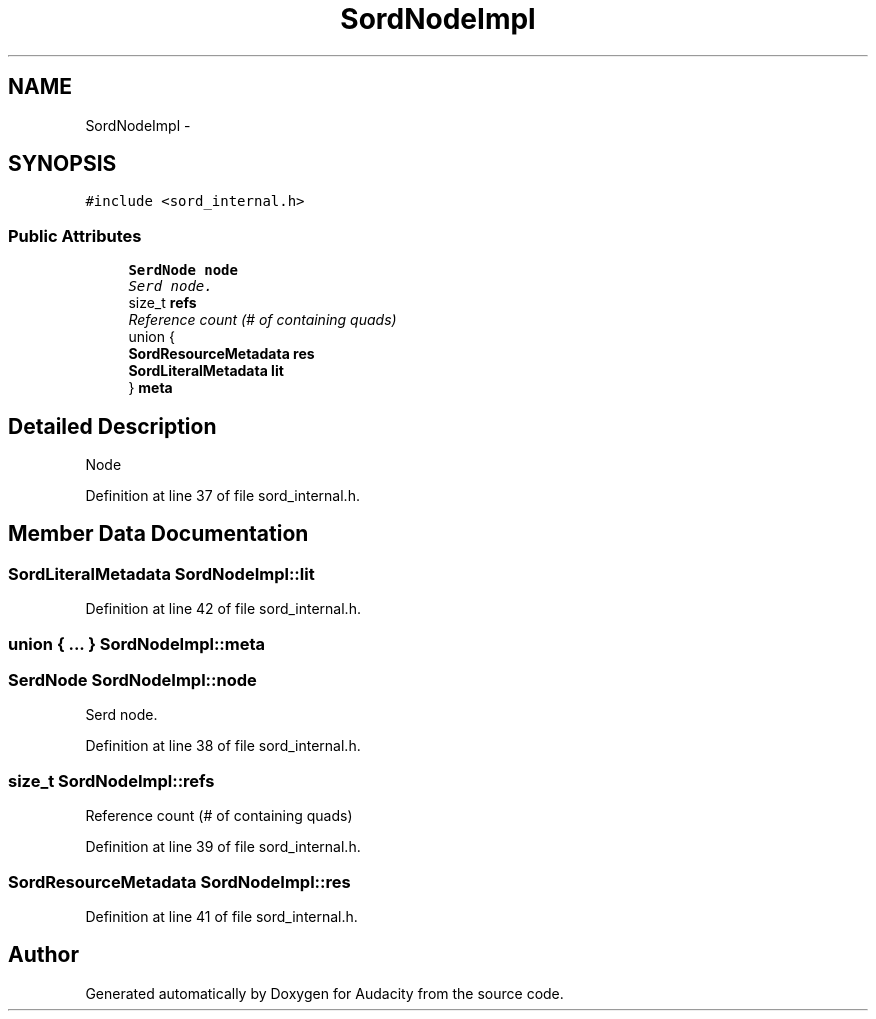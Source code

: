 .TH "SordNodeImpl" 3 "Thu Apr 28 2016" "Audacity" \" -*- nroff -*-
.ad l
.nh
.SH NAME
SordNodeImpl \- 
.SH SYNOPSIS
.br
.PP
.PP
\fC#include <sord_internal\&.h>\fP
.SS "Public Attributes"

.in +1c
.ti -1c
.RI "\fBSerdNode\fP \fBnode\fP"
.br
.RI "\fISerd node\&. \fP"
.ti -1c
.RI "size_t \fBrefs\fP"
.br
.RI "\fIReference count (# of containing quads) \fP"
.ti -1c
.RI "union {"
.br
.ti -1c
.RI "   \fBSordResourceMetadata\fP \fBres\fP"
.br
.ti -1c
.RI "   \fBSordLiteralMetadata\fP \fBlit\fP"
.br
.ti -1c
.RI "} \fBmeta\fP"
.br
.in -1c
.SH "Detailed Description"
.PP 
Node 
.PP
Definition at line 37 of file sord_internal\&.h\&.
.SH "Member Data Documentation"
.PP 
.SS "\fBSordLiteralMetadata\fP SordNodeImpl::lit"

.PP
Definition at line 42 of file sord_internal\&.h\&.
.SS "union { \&.\&.\&. }   SordNodeImpl::meta"

.SS "\fBSerdNode\fP SordNodeImpl::node"

.PP
Serd node\&. 
.PP
Definition at line 38 of file sord_internal\&.h\&.
.SS "size_t SordNodeImpl::refs"

.PP
Reference count (# of containing quads) 
.PP
Definition at line 39 of file sord_internal\&.h\&.
.SS "\fBSordResourceMetadata\fP SordNodeImpl::res"

.PP
Definition at line 41 of file sord_internal\&.h\&.

.SH "Author"
.PP 
Generated automatically by Doxygen for Audacity from the source code\&.
